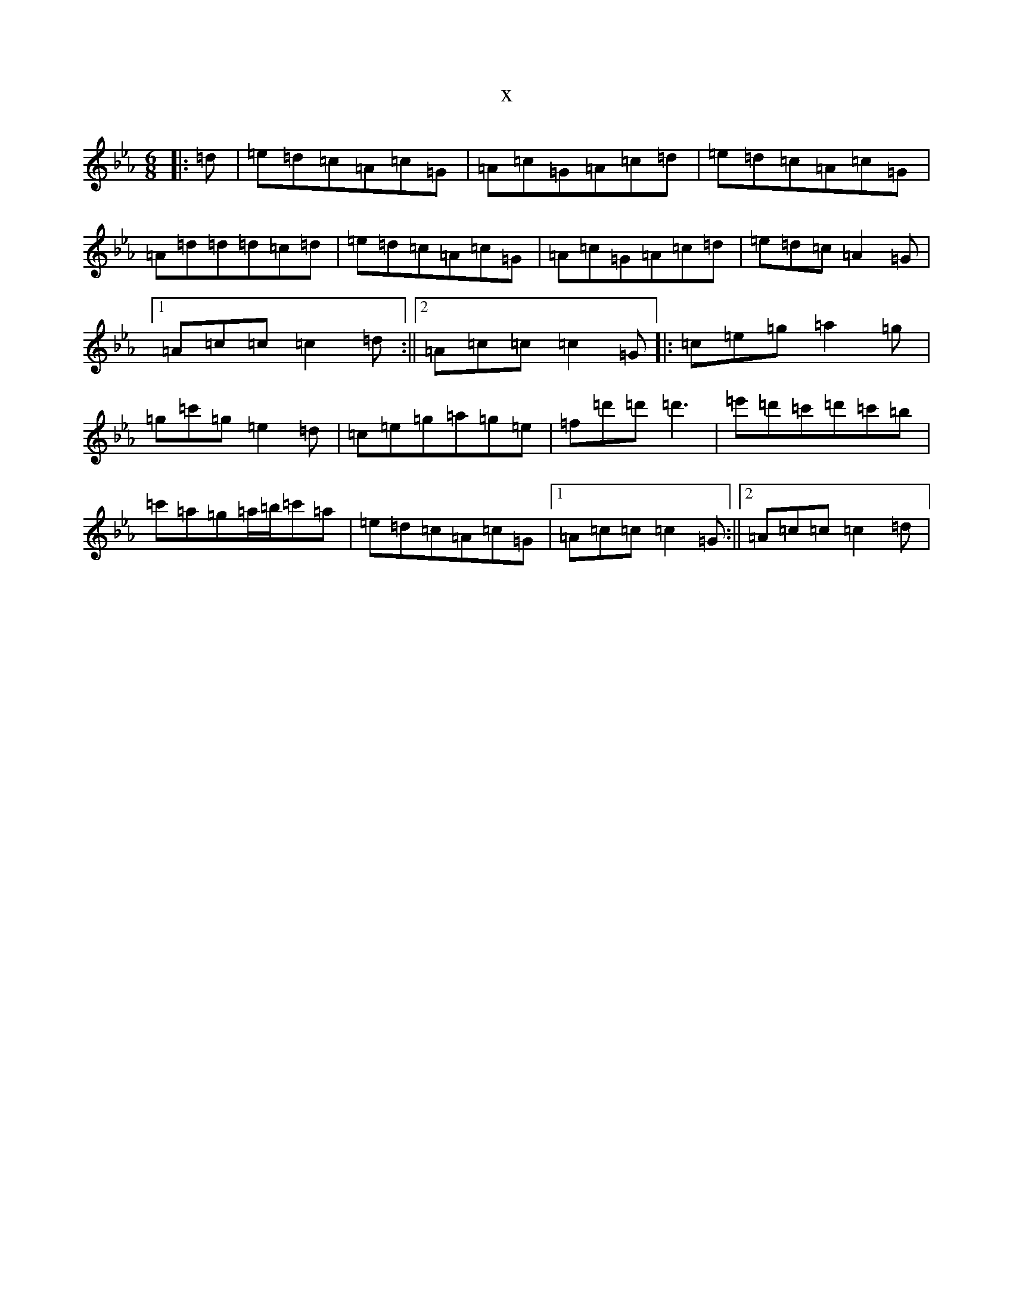 X:8826
T:x
L:1/8
M:6/8
K: C minor
|:=d|=e=d=c=A=c=G|=A=c=G=A=c=d|=e=d=c=A=c=G|=A=d=d=d=c=d|=e=d=c=A=c=G|=A=c=G=A=c=d|=e=d=c=A2=G|1=A=c=c=c2=d:||2=A=c=c=c2=G|:=c=e=g=a2=g|=g=c'=g=e2=d|=c=e=g=a=g=e|=f=d'=d'=d'3|=e'=d'=c'=d'=c'=b|=c'=a=g=a/2=b/2=c'=a|=e=d=c=A=c=G|1=A=c=c=c2=G:||2=A=c=c=c2=d|